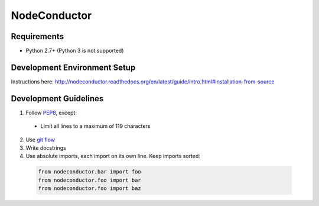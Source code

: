 NodeConductor
=============

Requirements
------------

* Python 2.7+ (Python 3 is not supported)

Development Environment Setup
-----------------------------

Instructions here: http://nodeconductor.readthedocs.org/en/latest/guide/intro.html#installation-from-source

Development Guidelines
----------------------

1. Follow `PEP8 <http://python.org/dev/peps/pep-0008/>`_, except:

  - Limit all lines to a maximum of 119 characters

2. Use `git flow <https://github.com/nvie/gitflow>`_
3. Write docstrings
4. Use absolute imports, each import on its own line. Keep imports sorted:

  .. code:: python

    from nodeconductor.bar import foo
    from nodeconductor.foo import bar
    from nodeconductor.foo import baz
